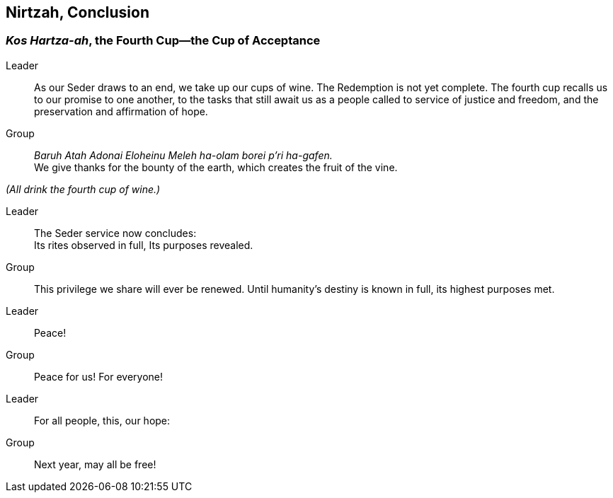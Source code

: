 == Nirtzah, Conclusion

=== _Kos Hartza-ah_, the Fourth Cup--the Cup of Acceptance

Leader:: As our Seder draws to an end, we take up our cups of wine. The
Redemption is not yet complete. The fourth cup recalls us to our promise to one
another, to the tasks that still await us as a people called to service of
justice and freedom, and the preservation and affirmation of hope.

Group:: _Baruh Atah Adonai Eloheinu Meleh ha-olam borei p'ri ha-gafen._ +
We give thanks for the bounty of the earth, which creates the fruit
of the vine.

_(All drink the fourth cup of wine.)_

Leader:: The Seder service now concludes: +
Its rites observed in full,
Its purposes revealed.

Group:: This privilege we share will ever be renewed.
Until humanity's destiny is known in full,
its highest purposes met.

Leader:: Peace!

Group:: Peace for us! For everyone!

Leader:: For all people, this, our hope:

Group:: Next year, may all be free!

